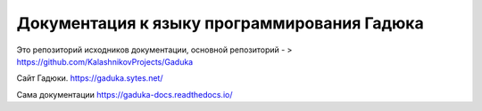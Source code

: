 Документация к языку программирования Гадюка
=======================================

Это репозиторий исходников документации, основной репозиторий - 
> https://github.com/KalashnikovProjects/Gaduka

Сайт Гадюки.
https://gaduka.sytes.net/

Сама документации
https://gaduka-docs.readthedocs.io/
